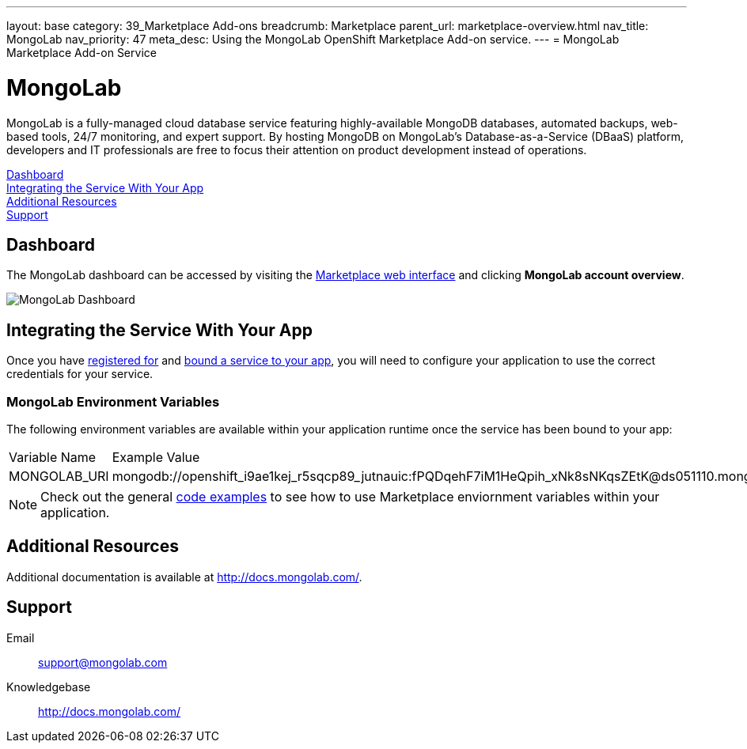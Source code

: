 ---
layout: base
category: 39_Marketplace Add-ons
breadcrumb: Marketplace
parent_url: marketplace-overview.html
nav_title: MongoLab
nav_priority: 47
meta_desc: Using the MongoLab OpenShift Marketplace Add-on service.
---
= MongoLab Marketplace Add-on Service

[float]
= MongoLab

[.lead]
MongoLab is a fully-managed cloud database service featuring highly-available MongoDB databases, automated backups, web-based tools, 24/7 monitoring, and expert support. By hosting MongoDB on MongoLab's Database-as-a-Service (DBaaS) platform, developers and IT professionals are free to focus their attention on product development instead of operations.

link:#dashboard[Dashboard] +
link:#integration[Integrating the Service With Your App] +
link:#resources[Additional Resources] +
link:#support[Support]

[[dashboard]]
== Dashboard
The MongoLab dashboard can be accessed by visiting the link:https://marketplace.openshift.com/openshift#accounts[Marketplace web interface] and clicking *MongoLab account overview*.

image::marketplace/mongolab_dashboard.png[MongoLab Dashboard]

[[integration]]
== Integrating the Service With Your App
Once you have link:marketplace-overview.html#subscribe-service[registered for] and link:marketplace-overview.html#bind-service[bound a service to your app], you will need to configure your application to use the correct credentials for your service.

=== MongoLab Environment Variables
The following environment variables are available within your application runtime once the service has been bound to your app:

|===
|Variable Name|Example Value
|MONGOLAB_URI|mongodb://openshift_i9ae1kej_r5sqcp89_jutnauic:fPQDqehF7iM1HeQpih_xNk8sNKqsZEtK@ds051110.mongolab.com:51740/openshift_i9ae1kej_r5sqcp89
|===

NOTE: Check out the general link:marketplace-overview.html#code-examples[code examples] to see how to use Marketplace enviornment variables within your application.

[[resources]]
== Additional Resources
Additional documentation is available at link:http://docs.mongolab.com/[http://docs.mongolab.com/].

[[support]]
== Support

Email:: link:mailto:support@mongolab.com[support@mongolab.com]
Knowledgebase:: link:http://docs.mongolab.com/[http://docs.mongolab.com/]

